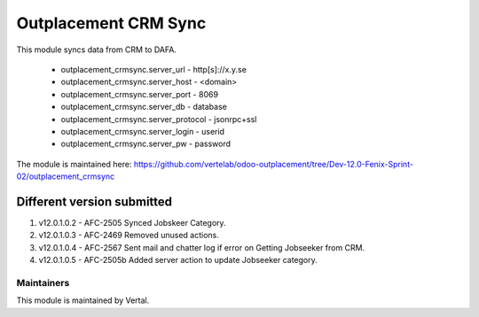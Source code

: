=====================
Outplacement CRM Sync
=====================

This module syncs data from CRM to DAFA.

        * outplacement_crmsync.server_url  - http[s]://x.y.se
        * outplacement_crmsync.server_host - <domain>
        * outplacement_crmsync.server_port - 8069
        * outplacement_crmsync.server_db - database
        * outplacement_crmsync.server_protocol - jsonrpc+ssl
        * outplacement_crmsync.server_login - userid
        * outplacement_crmsync.server_pw - password

The module is maintained here: https://github.com/vertelab/odoo-outplacement/tree/Dev-12.0-Fenix-Sprint-02/outplacement_crmsync

Different version submitted
===========================

1. v12.0.1.0.2 - AFC-2505 Synced Jobskeer Category.
2. v12.0.1.0.3 - AFC-2469 Removed unused actions.
3. v12.0.1.0.4 - AFC-2567 Sent mail and chatter log if error on Getting Jobseeker from CRM.
4. v12.0.1.0.5 - AFC-2505b Added server action to update Jobseeker category.

Maintainers
~~~~~~~~~~~

This module is maintained by Vertal.